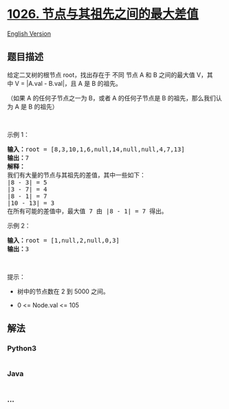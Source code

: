 * [[https://leetcode-cn.com/problems/maximum-difference-between-node-and-ancestor][1026.
节点与其祖先之间的最大差值]]
  :PROPERTIES:
  :CUSTOM_ID: 节点与其祖先之间的最大差值
  :END:
[[./solution/1000-1099/1026.Maximum Difference Between Node and Ancestor/README_EN.org][English
Version]]

** 题目描述
   :PROPERTIES:
   :CUSTOM_ID: 题目描述
   :END:

#+begin_html
  <!-- 这里写题目描述 -->
#+end_html

#+begin_html
  <p>
#+end_html

给定二叉树的根节点 root，找出存在于 不同 节点 A 和 B 之间的最大值
V，其中 V = |A.val - B.val|，且 A 是 B 的祖先。

#+begin_html
  </p>
#+end_html

#+begin_html
  <p>
#+end_html

（如果 A 的任何子节点之一为 B，或者 A 的任何子节点是 B
的祖先，那么我们认为 A 是 B 的祖先）

#+begin_html
  </p>
#+end_html

#+begin_html
  <p>
#+end_html

 

#+begin_html
  </p>
#+end_html

#+begin_html
  <p>
#+end_html

示例 1：

#+begin_html
  </p>
#+end_html

#+begin_html
  <p>
#+end_html

#+begin_html
  </p>
#+end_html

#+begin_html
  <pre>
  <strong>输入：</strong>root = [8,3,10,1,6,null,14,null,null,4,7,13]
  <strong>输出：</strong>7
  <strong>解释： </strong>
  我们有大量的节点与其祖先的差值，其中一些如下：
  |8 - 3| = 5
  |3 - 7| = 4
  |8 - 1| = 7
  |10 - 13| = 3
  在所有可能的差值中，最大值 7 由 |8 - 1| = 7 得出。
  </pre>
#+end_html

#+begin_html
  <p>
#+end_html

示例 2：

#+begin_html
  </p>
#+end_html

#+begin_html
  <pre>
  <strong>输入：</strong>root = [1,null,2,null,0,3]
  <strong>输出：</strong>3
  </pre>
#+end_html

#+begin_html
  <p>
#+end_html

 

#+begin_html
  </p>
#+end_html

#+begin_html
  <p>
#+end_html

提示：

#+begin_html
  </p>
#+end_html

#+begin_html
  <ul>
#+end_html

#+begin_html
  <li>
#+end_html

树中的节点数在 2 到 5000 之间。

#+begin_html
  </li>
#+end_html

#+begin_html
  <li>
#+end_html

0 <= Node.val <= 105

#+begin_html
  </li>
#+end_html

#+begin_html
  </ul>
#+end_html

** 解法
   :PROPERTIES:
   :CUSTOM_ID: 解法
   :END:

#+begin_html
  <!-- 这里可写通用的实现逻辑 -->
#+end_html

#+begin_html
  <!-- tabs:start -->
#+end_html

*** *Python3*
    :PROPERTIES:
    :CUSTOM_ID: python3
    :END:

#+begin_html
  <!-- 这里可写当前语言的特殊实现逻辑 -->
#+end_html

#+begin_src python
#+end_src

*** *Java*
    :PROPERTIES:
    :CUSTOM_ID: java
    :END:

#+begin_html
  <!-- 这里可写当前语言的特殊实现逻辑 -->
#+end_html

#+begin_src java
#+end_src

*** *...*
    :PROPERTIES:
    :CUSTOM_ID: section
    :END:
#+begin_example
#+end_example

#+begin_html
  <!-- tabs:end -->
#+end_html

